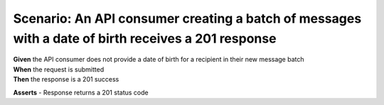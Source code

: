 Scenario: An API consumer creating a batch of messages with a date of birth receives a 201 response
===================================================================================================

| **Given** the API consumer does not provide a date of birth for a recipient in their new message batch
| **When** the request is submitted
| **Then** the response is a 201 success

**Asserts**
- Response returns a 201 status code